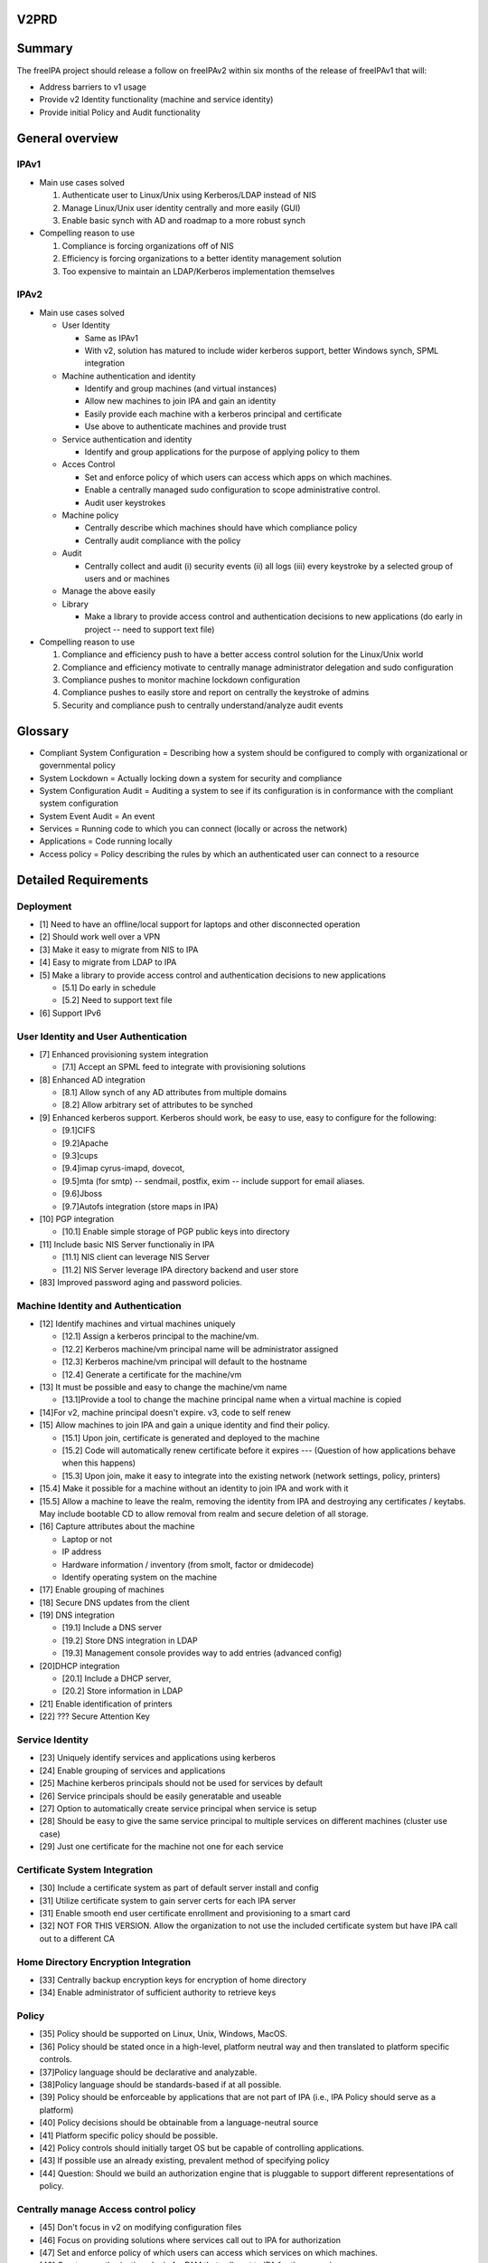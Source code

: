 V2PRD
=====

Summary
=======

The freeIPA project should release a follow on freeIPAv2 within six
months of the release of freeIPAv1 that will:

-  Address barriers to v1 usage
-  Provide v2 Identity functionality (machine and service identity)
-  Provide initial Policy and Audit functionality



General overview
================

IPAv1
-----

-  Main use cases solved

   #. Authenticate user to Linux/Unix using Kerberos/LDAP instead of NIS
   #. Manage Linux/Unix user identity centrally and more easily (GUI)
   #. Enable basic synch with AD and roadmap to a more robust synch

-  Compelling reason to use

   #. Compliance is forcing organizations off of NIS
   #. Efficiency is forcing organizations to a better identity
      management solution
   #. Too expensive to maintain an LDAP/Kerberos implementation
      themselves

IPAv2
-----

-  Main use cases solved

   -  User Identity

      -  Same as IPAv1
      -  With v2, solution has matured to include wider kerberos
         support, better Windows synch, SPML integration

   -  Machine authentication and identity

      -  Identify and group machines (and virtual instances)
      -  Allow new machines to join IPA and gain an identity
      -  Easily provide each machine with a kerberos principal and
         certificate
      -  Use above to authenticate machines and provide trust

   -  Service authentication and identity

      -  Identify and group applications for the purpose of applying
         policy to them

   -  Acces Control

      -  Set and enforce policy of which users can access which apps on
         which machines.
      -  Enable a centrally managed sudo configuration to scope
         administrative control.
      -  Audit user keystrokes

   -  Machine policy

      -  Centrally describe which machines should have which compliance
         policy
      -  Centrally audit compliance with the policy

   -  Audit

      -  Centrally collect and audit (i) security events (ii) all logs
         (iii) every keystroke by a selected group of users and or
         machines

   -  Manage the above easily
   -  Library

      -  Make a library to provide access control and authentication
         decisions to new applications (do early in project -- need to
         support text file)

-  Compelling reason to use

   #. Compliance and efficiency push to have a better access control
      solution for the Linux/Unix world
   #. Compliance and efficiency motivate to centrally manage
      administrator delegation and sudo configuration
   #. Compliance pushes to monitor machine lockdown configuration
   #. Compliance pushes to easily store and report on centrally the
      keystroke of admins
   #. Security and compliance push to centrally understand/analyze audit
      events

Glossary
========

-  Compliant System Configuration = Describing how a system should be
   configured to comply with organizational or governmental policy
-  System Lockdown = Actually locking down a system for security and
   compliance
-  System Configuration Audit = Auditing a system to see if its
   configuration is in conformance with the compliant system
   configuration
-  System Event Audit = An event
-  Services = Running code to which you can connect (locally or across
   the network)
-  Applications = Code running locally
-  Access policy = Policy describing the rules by which an authenticated
   user can connect to a resource



Detailed Requirements
=====================

Deployment
----------

-  [1] Need to have an offline/local support for laptops and other
   disconnected operation
-  [2] Should work well over a VPN
-  [3] Make it easy to migrate from NIS to IPA
-  [4] Easy to migrate from LDAP to IPA
-  [5] Make a library to provide access control and authentication
   decisions to new applications

   -  [5.1] Do early in schedule
   -  [5.2] Need to support text file

-  [6] Support IPv6



User Identity and User Authentication
-------------------------------------

-  [7] Enhanced provisioning system integration

   -  [7.1] Accept an SPML feed to integrate with provisioning solutions

-  [8] Enhanced AD integration

   -  [8.1] Allow synch of any AD attributes from multiple domains
   -  [8.2] Allow arbitrary set of attributes to be synched

-  [9] Enhanced kerberos support. Kerberos should work, be easy to use,
   easy to configure for the following:

   -  [9.1]CIFS
   -  [9.2]Apache
   -  [9.3]cups
   -  [9.4]imap cyrus-imapd, dovecot,
   -  [9.5]mta (for smtp) -- sendmail, postfix, exim -- include support
      for email aliases.
   -  [9.6]Jboss
   -  [9.7]Autofs integration (store maps in IPA)

-  [10] PGP integration

   -  [10.1] Enable simple storage of PGP public keys into directory

-  [11] Include basic NIS Server functionaliy in IPA

   -  [11.1] NIS client can leverage NIS Server
   -  [11.2] NIS Server leverage IPA directory backend and user store

-  [83] Improved password aging and password policies.



Machine Identity and Authentication
-----------------------------------

-  [12] Identify machines and virtual machines uniquely

   -  [12.1] Assign a kerberos principal to the machine/vm.
   -  [12.2] Kerberos machine/vm principal name will be administrator
      assigned
   -  [12.3] Kerberos machine/vm principal will default to the hostname
   -  [12.4] Generate a certificate for the machine/vm

-  [13] It must be possible and easy to change the machine/vm name

   -  [13.1]Provide a tool to change the machine principal name when a
      virtual machine is copied

-  [14]For v2, machine principal doesn't expire. v3, code to self renew
-  [15] Allow machines to join IPA and gain a unique identity and find
   their policy.

   -  [15.1] Upon join, certificate is generated and deployed to the
      machine
   -  [15.2] Code will automatically renew certificate before it expires
      --- (Question of how applications behave when this happens)
   -  [15.3] Upon join, make it easy to integrate into the existing
      network (network settings, policy, printers)

-  [15.4] Make it possible for a machine without an identity to join IPA
   and work with it
-  [15.5] Allow a machine to leave the realm, removing the identity from
   IPA and destroying any certificates / keytabs. May include bootable
   CD to allow removal from realm and secure deletion of all storage.
-  [16] Capture attributes about the machine

   -  Laptop or not
   -  IP address
   -  Hardware information / inventory (from smolt, factor or dmidecode)
   -  Identify operating system on the machine

-  [17] Enable grouping of machines
-  [18] Secure DNS updates from the client
-  [19] DNS integration

   -  [19.1] Include a DNS server
   -  [19.2] Store DNS integration in LDAP
   -  [19.3] Management console provides way to add entries (advanced
      config)

-  [20]DHCP integration

   -  [20.1] Include a DHCP server,
   -  [20.2] Store information in LDAP

-  [21] Enable identification of printers
-  [22] ??? Secure Attention Key



Service Identity
----------------

-  [23] Uniquely identify services and applications using kerberos
-  [24] Enable grouping of services and applications
-  [25] Machine kerberos principals should not be used for services by
   default
-  [26] Service principals should be easily generatable and useable
-  [27] Option to automatically create service principal when service is
   setup
-  [28] Should be easy to give the same service principal to multiple
   services on different machines (cluster use case)
-  [29] Just one certificate for the machine not one for each service



Certificate System Integration
------------------------------

-  [30] Include a certificate system as part of default server install
   and config
-  [31] Utilize certificate system to gain server certs for each IPA
   server
-  [31] Enable smooth end user certificate enrollment and provisioning
   to a smart card
-  [32] NOT FOR THIS VERSION. Allow the organization to not use the
   included certificate system but have IPA call out to a different CA



Home Directory Encryption Integration
-------------------------------------

-  [33] Centrally backup encryption keys for encryption of home
   directory
-  [34] Enable administrator of sufficient authority to retrieve keys

Policy
------

-  [35] Policy should be supported on Linux, Unix, Windows, MacOS.
-  [36] Policy should be stated once in a high-level, platform neutral
   way and then translated to platform specific controls.
-  [37]Policy language should be declarative and analyzable.
-  [38]Policy language should be standards-based if at all possible.
-  [39] Policy should be enforceable by applications that are not part
   of IPA (i.e., IPA Policy should serve as a platform)
-  [40] Policy decisions should be obtainable from a language-neutral
   source
-  [41] Platform specific policy should be possible.
-  [42] Policy controls should initially target OS but be capable of
   controlling applications.
-  [43] If possible use an already existing, prevalent method of
   specifying policy
-  [44] Question: Should we build an authorization engine that is
   pluggable to support different representations of policy.



Centrally manage Access control policy
--------------------------------------

-  [45] Don't focus in v2 on modifying configuration files
-  [46] Focus on providing solutions where services call out to IPA for
   authorization
-  [47] Set and enforce policy of which users can access which services
   on which machines.
-  [48] Create an authorization plugin for PAM that calls out to IPA for
   these services:

   -  GDM
   -  SSH
   -  FTP
   -  Login

-  [49] Create an authorization plugin for Apache that calls out to IPA.
-  [50] Create a plugin for the JBoss authorization framework that calls
   out to IPA for decisions.
-  [51]Provide a library that allows others to implement code to call
   out to IPA for authorization
-  [52] Enable authorization policy for the following to be centrally
   managed by IPA

   -  IMAP
   -  SMTP
   -  iptables
   -  ipsec

-  [53] Set and enforce who can run which application
-  [54] Manage netgroups on server and client enforce netgroup access
-  [55] Access control should use the following information when making
   decisions:

   -  User identity
   -  User roles (and current role)
   -  Time of day / date
   -  Network location / topology
   -  System identity



Administrative Delegation and Scoping
-------------------------------------

-  [56] Modify sudo so it calls out to IPA for authentication and
   authorization
-  [57] Enable reduced scope root accounts
-  [58] Allow delegation of a subset of administrator privileges to
   users / roles / applications.
-  [59] Controls should include limiting of access to applications /
   tools to controlling the editing of configuration files or data.
-  [60] Administrative delegation for v2 should include OS privilege,
   database privilege (MySQL), and JBOSS privilege.
-  [61] Post installation, if required by enterprise policy, change the
   root password on a device to a preconfigured one found during the
   configuration phase (or possibly randomized). The device is now
   "owned" by the administrative domain.
-  [62] Enable migration of existing sudo config into IPA



Centrally manage SELinux policy
-------------------------------

-  [63] PERHAPS NOT IN V2. Take SELinux policy for an application and
   deploy it to box that has that application
-  [64] PERHAPS NOT IN V2. Map and SELinux policies to groups of
   machines and deliver the policy to the right machine.



System Configuration and Lockdown
---------------------------------

-  [65] Centrally map a required configuration policy to a group of
   machines
-  [66] Analyze compliance of the system to that policy
-  [67] Alert when configuration is not in compliance and what the
   particulars are
-  [68] Enable reporting on the above
-  [69] IPA must accept policy check in XCCDF format from NIST
-  [70] Client accept policy check in XCCDF format?

Audit
-----

-  [71] Centrally collect and audit the following (configuration
   settings which)

   -  [71.1]security events
   -  [71.2]all logs
   -  [71.3]command logging
   -  [71.4]every keystroke by a selected group of users

-  [72] Receive syslog events centrally and securely

   -  [72.1] Create a secure tunnel using SSL
   -  [72.2] Create a secure tunnel using GSS-API

-  [73] Configure audit subsystems centrally
-  [75] Collect audit subsystem events centrally

   -  [75.1] Create a secure tunnel using SSL
   -  [75.2] Create a secure tunnel using GSS-API

-  [76] Enable storage of syslog and audit data in a SQL database
-  [77] Enable reporting on syslog and audit events
-  [77] Handle disconnected machines. Configuraiton to:

   -  [77.1]Stop machine function
   -  [77.2]Cache and forward log events

-  [78] Audit change of machine and service and user principals should
   be timestamped/associated with a period
-  [79] IPA should be able to control which users, groups, machines will
   have key stroke logging enabled



Security of System
------------------

-  [80] To modify data in IPA, user/process needs to be authenticated
   and authorized
-  [81] Secure the communication between central management store and
   machines
-  [82] Secure the machine machine communication